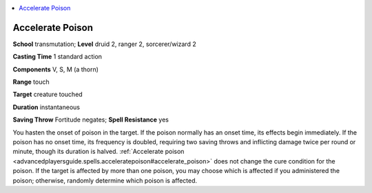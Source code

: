 
.. _`advancedplayersguide.spells.acceleratepoison`:

.. contents:: \ 

.. _`advancedplayersguide.spells.acceleratepoison#accelerate_poison`:

Accelerate Poison
==================

\ **School**\  transmutation; \ **Level**\  druid 2, ranger 2, sorcerer/wizard 2

\ **Casting Time**\  1 standard action

\ **Components**\  V, S, M (a thorn)

\ **Range**\  touch

\ **Target**\  creature touched

\ **Duration**\  instantaneous

\ **Saving Throw**\  Fortitude negates; \ **Spell Resistance**\  yes

You hasten the onset of poison in the target. If the poison normally has an onset time, its effects begin immediately. If the poison has no onset time, its frequency is doubled, requiring two saving throws and inflicting damage twice per round or minute, though its duration is halved. :ref:`Accelerate poison <advancedplayersguide.spells.acceleratepoison#accelerate_poison>`\  does not change the cure condition for the poison. If the target is affected by more than one poison, you may choose which is affected if you administered the poison; otherwise, randomly determine which poison is affected.

